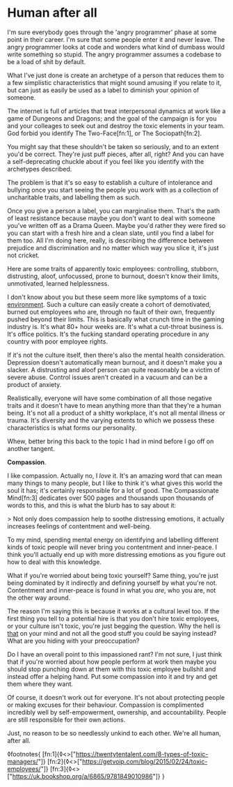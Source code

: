 * Human after all

:PROPERTIES:
:CREATED: [2021-02-20]
:PUBLISHED: t
:CATEGORY: culture
:END:

I'm sure everybody goes through the 'angry programmer' phase at some point in their career. I'm sure that some people enter it and never leave. The angry programmer looks at code and wonders what kind of dumbass would write something so stupid. The angry programmer assumes a codebase to be a load of shit by default.

What I've just done is create an archetype of a person that reduces them to a few simplistic characteristics that might sound amusing if you relate to it, but can just as easily be used as a label to diminish your opinion of someone.

The internet is full of articles that treat interpersonal dynamics at work like a game of Dungeons and Dragons; and the goal of the campaign is for you and your colleages to seek out and destroy the toxic elements in your team. God forbid you identify The Two-Face[fn:1], or The Sociopath[fn:2].

You might say that these shouldn't be taken so seriously, and to an extent you'd be correct. They're just puff pieces, after all, right? And you can have a self-deprecating chuckle about if you feel like you identify with the archetypes described.

The problem is that it's so easy to establish a culture of intolerance and bullying once you start seeing the people you work with as a collection of uncharitable traits, and labelling them as such.

Once you give a person a label, you can marginalise them. That's the path of least resistance because maybe you don't want to deal with someone you've written off as a Drama Queen. Maybe you'd rather they were fired so you can start with a fresh hire and a clean slate, until you find a label for them too. All I'm doing here, really, is describing the difference between prejudice and discrimination and no matter which way you slice it, it's just not cricket.

Here are some traits of apparently toxic employees: controlling, stubborn, distrusting, aloof, unfocussed, prone to burnout, doesn't know their limits, unmotivated, learned helplessness.

I don't know about you but these seem more like symptoms of a toxic _environment_. Such a culture can easily create a cohort of demotivated, burned out employees who are, through no fault of their own, frequently pushed beyond their limits. This is basically what crunch time in the gaming industry is. It's what 80+ hour weeks are. It's what a cut-throat business is. It's office politics. It's the fucking standard operating procedure in any country with poor employee rights.

If it's not the culture itself, then there's also the mental health consideration. Depression doesn't automatically mean burnout, and it doesn't make you a slacker. A distrusting and aloof person can quite reasonably be a victim of severe abuse. Control issues aren't created in a vacuum and can be a product of anxiety.

Realistically, everyone will have some combination of all those negative traits and it doesn't have to mean anything more than that they're a human being. It's not all a product of a shitty workplace, it's not all mental illness or trauma. It's diversity and the varying extents to which we possess these characteristics is what forms our personality.

Whew, better bring this back to the topic I had in mind before I go off on another tangent.

*Compassion*.

I like compassion. Actually no, I /love/ it. It's an amazing word that can mean many things to many people, but I like to think it's what gives this world the soul it has; it's certainly responsible for a lot of good. The Compassionate Mind[fn:3] dedicates over 500 pages and thousands upon thousands of words to this, and this is what the blurb has to say about it:

> Not only does compassion help to soothe distressing emotions, it actually increases feelings of contentment and well-being.

To my mind, spending mental energy on identifying and labelling different kinds of toxic people will never bring you contentment and inner-peace. I think you'll actually end up with more distressing emotions as you figure out how to deal with this knowledge.

What if you're worried about being toxic yourself? Same thing, you're just being dominated by it indirectly and defining yourself by what you're not. Contentment and inner-peace is found in what you /are/, who you are, not the other way around.

The reason I'm saying this is because it works at a cultural level too. If the first thing you tell to a potential hire is that you don't hire toxic employees, or your culture isn't toxic, you're just begging the question. Why the hell is _that_ on your mind and not all the good stuff you could be saying instead? What are you hiding with your preoccupation?

Do I have an overall point to this impassioned rant? I'm not sure, I just think that if you're worried about how people perform at work then maybe you should stop punching down at them with this toxic employee bullshit and instead offer a helping hand. Put some compassion into it and try and get them where they want.

Of course, it doesn't work out for everyone. It's not about protecting people or making excuses for their behaviour. Compassion is complimented incredibly well by self-empowerment, ownership, and accountability. People are still responsible for their own actions.

Just, no reason to be so needlessly unkind to each other. We're all human, after all.

◊footnotes{
  [fn:1]{◊<>["https://twentytentalent.com/8-types-of-toxic-managers/"]}
  [fn:2]{◊<>["https://getvoip.com/blog/2015/02/24/toxic-employees/"]}
  [fn:3]{◊<>["https://uk.bookshop.org/a/6865/9781849010986"]}
}